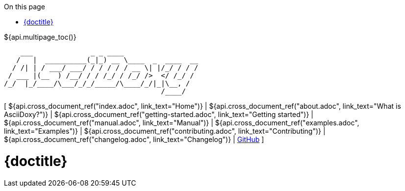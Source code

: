// Copyright (C) 2019-2020, TomTom (http://tomtom.com).
//
// Licensed under the Apache License, Version 2.0 (the "License");
// you may not use this file except in compliance with the License.
// You may obtain a copy of the License at
//
//   http://www.apache.org/licenses/LICENSE-2.0
//
// Unless required by applicable law or agreed to in writing, software
// distributed under the License is distributed on an "AS IS" BASIS,
// WITHOUT WARRANTIES OR CONDITIONS OF ANY KIND, either express or implied.
// See the License for the specific language governing permissions and
// limitations under the License.
:notitle:
:icons: font
:doctype: book
:source-highlighter: highlightjs
:toc: right
:toc-title: On this page
${api.multipage_toc()}

----
    ___              _ _ ____
   /   |  __________(_|_) __ \____  _  ____  __
  / /| | / ___/ ___/ / / / / / __ \| |/_/ / / /
 / ___ |(__  ) /__/ / / /_/ / /_/ />  </ /_/ /
/_/  |_/____/\___/_/_/_____/\____/_/|_|\__, /
                                      /____/
----

[ ${api.cross_document_ref("index.adoc", link_text="Home")} |
${api.cross_document_ref("about.adoc", link_text="What is AsciiDoxy?")} |
${api.cross_document_ref("getting-started.adoc", link_text="Getting started")} |
${api.cross_document_ref("manual.adoc", link_text="Manual")} |
${api.cross_document_ref("examples.adoc", link_text="Examples")} |
${api.cross_document_ref("contributing.adoc", link_text="Contributing")} |
${api.cross_document_ref("changelog.adoc", link_text="Changelog")} |
https://github.com/tomtom-international/asciidoxy[GitHub] ]

= {doctitle}

